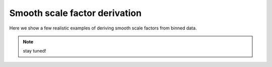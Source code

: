 Smooth scale factor derivation
------------------------------

Here we show a few realistic examples of deriving smooth scale factors from binned data.

.. note::

   stay tuned!
